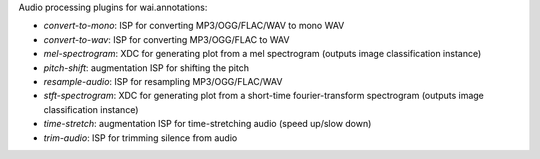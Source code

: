 Audio processing plugins for wai.annotations:

* `convert-to-mono`: ISP for converting MP3/OGG/FLAC/WAV to mono WAV
* `convert-to-wav`: ISP for converting MP3/OGG/FLAC to WAV
* `mel-spectrogram`: XDC for generating plot from a mel spectrogram (outputs image classification instance)
* `pitch-shift`: augmentation ISP for shifting the pitch
* `resample-audio`: ISP for resampling MP3/OGG/FLAC/WAV
* `stft-spectrogram`: XDC for generating plot from a short-time fourier-transform spectrogram (outputs image classification instance)
* `time-stretch`: augmentation ISP for time-stretching audio (speed up/slow down)
* `trim-audio`: ISP for trimming silence from audio
